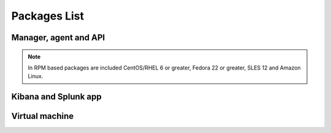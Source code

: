 .. Copyright (C) 2019 Wazuh, Inc.

.. _packages:

Packages List
=============

Manager, agent and API
----------------------

+--------------------+---------+--------------+---------------------------------------------------------------------------------------------------------------------------------------------------------+----------------------------------------------------------------------------------------------------------------------------------+----------------------------------+
| Distribution       | Version | Architecture | Package                                                                                                                                                 | SHA512 Checksum                                                                                                                  | MD5 Checksum                     |
+====================+=========+==============+=========================================================================================================================================================+==================================================================================================================================+==================================+
|                    |         |              | `wazuh-agent_|WAZUH_LATEST|-|WAZUH_REVISION_DEB_AGENT_I386|_i386.deb <https://packages.wazuh.com/3.x/apt/pool/main/w/wazuh-agent/wazuh-agent_|WAZUH_LATEST|-|WAZUH_REVISION_DEB_AGENT_I386|_i386.deb>`_                               | 45fd4bf6210c21a9eb183ac6c9845ef380eb2da8c7a6c64c065866c0430036f01c8eb41c1caad7afc7a17d2016a2023c9415afa845b311d3144497b6a78dee23 | d514d81444da3bb1a1310cc073daf57a |
+                    +         +    32bits    +---------------------------------------------------------------------------------------------------------------------------------------------------------+----------------------------------------------------------------------------------------------------------------------------------+----------------------------------+
|                    |         |              | `wazuh-manager_|WAZUH_LATEST|-|WAZUH_REVISION_DEB_MANAGER_I386|_i386.deb <https://packages.wazuh.com/3.x/apt/pool/main/w/wazuh-manager/wazuh-manager_|WAZUH_LATEST|-|WAZUH_REVISION_DEB_MANAGER_I386|_i386.deb>`_                         | 6339a1fd455f7fdc982899cdae39974528379c8d68689f3959fb5a76bea244940f136fd5c858678ea7f1722d17f22dfcf8b039c4766230bb61f4f7ab1c4b817e | 475685576e13a04a862e64f4b8ef678f |
+ Debian based       +  |WAZUH_LATEST|  +--------------+---------------------------------------------------------------------------------------------------------------------------------------------------------+----------------------------------------------------------------------------------------------------------------------------------+----------------------------------+
|                    |         |              | `wazuh-agent_|WAZUH_LATEST|-|WAZUH_REVISION_DEB_AGENT_X86|_amd64.deb <https://packages.wazuh.com/3.x/apt/pool/main/w/wazuh-agent/wazuh-agent_|WAZUH_LATEST|-|WAZUH_REVISION_DEB_AGENT_X86|_amd64.deb>`_                             | 8328534c96c12d2df29a37c120200a0bce7de1142d5b1706cb767d541d87de0e6777a08cda9d3a010c26032e72d7255fb12ff486b4dbf48782776537deb9b455 | 7a800037ed34070fe84b6b9fd1aa85f4 |
+                    +         +    64bits    +---------------------------------------------------------------------------------------------------------------------------------------------------------+----------------------------------------------------------------------------------------------------------------------------------+----------------------------------+
|                    |         |              | `wazuh-manager_|WAZUH_LATEST|-|WAZUH_REVISION_DEB_MANAGER_X86|_amd64.deb <https://packages.wazuh.com/3.x/apt/pool/main/w/wazuh-manager/wazuh-manager_|WAZUH_LATEST|-|WAZUH_REVISION_DEB_MANAGER_X86|_amd64.deb>`_                       | 5f44124d3fcbf8f89a8f056f1f0837a1684ad86c2f81281044aa0cf653d429f932574a24a916f2e75c1f998109d8730c497ec4823f6021eb5ec1ac6a5098a644 | 11d0fca5514f33d0a5292aa5769c4453 |
+                    +         +              +---------------------------------------------------------------------------------------------------------------------------------------------------------+----------------------------------------------------------------------------------------------------------------------------------+----------------------------------+
|                    |         |              | `wazuh-api_|WAZUH_LATEST|-|WAZUH_REVISION_DEB_API_X86|_amd64.deb <https://packages.wazuh.com/3.x/apt/pool/main/w/wazuh-api/wazuh-api_|WAZUH_LATEST|-|WAZUH_REVISION_DEB_API_X86|_amd64.deb>`_                                   | 83dc3e6c71cb670b0b2c4883941152df8b6e93729830106c6f91bef47601663f238508db4f3146c61d074a586fe4f50cf6c5baf1ec2b98b42c46110cfb2be634 | a6a5a2f4b7d679e02f1b26e3ba929fb7 |
+--------------------+---------+--------------+---------------------------------------------------------------------------------------------------------------------------------------------------------+----------------------------------------------------------------------------------------------------------------------------------+----------------------------------+
|                    |         |              | `wazuh-agent-|WAZUH_LATEST|-|WAZUH_REVISION_YUM_AGENT_I386|.i386.rpm <https://packages.wazuh.com/3.x/yum/wazuh-agent-|WAZUH_LATEST|-|WAZUH_REVISION_YUM_AGENT_I386|.i386.rpm>`_                                                       | d2f1b7c622f12f7da682f14453f04d346df3f77b740f204b5638b736cb9bb48ebf28c502d6e705f76f39b170b65241706220a3cb08ca315244658f9e10a7f09f | c711eceea1963aa783f349d3dad6ae93 |
+                    +         +    32bits    +---------------------------------------------------------------------------------------------------------------------------------------------------------+----------------------------------------------------------------------------------------------------------------------------------+----------------------------------+
|                    |         |              | `wazuh-manager-|WAZUH_LATEST|-|WAZUH_REVISION_YUM_MANAGER_I386|.i386.rpm <https://packages.wazuh.com/3.x/yum/wazuh-manager-|WAZUH_LATEST|-|WAZUH_REVISION_YUM_MANAGER_I386|.i386.rpm>`_                                                   | 4d90284fad80431b47393d954d2ca5575a426753abc2f5e6e698d551ba248823fcbe6f0760e982fa6dabafe59d77b8c0d78fe952e34cebb16654869b5b923a57 | 928cca5405556858798fbb0cd3bcc6be |
+ RPM based          +  |WAZUH_LATEST|  +--------------+---------------------------------------------------------------------------------------------------------------------------------------------------------+----------------------------------------------------------------------------------------------------------------------------------+----------------------------------+
|                    |         |              | `wazuh-agent-|WAZUH_LATEST|-|WAZUH_REVISION_YUM_AGENT_X86|.x86_64.rpm <https://packages.wazuh.com/3.x/yum/wazuh-agent-|WAZUH_LATEST|-|WAZUH_REVISION_YUM_AGENT_X86|.x86_64.rpm>`_                                                   | 3db04f90da1701a7ff92a12e0472d78c70d2e9d9d96f075f1c2aff62a80d094acfada805b1a9edd8ac10e8eb2577470b0165171451e7a76bc44902f4b30d5b14 | d97f9ded99047f9c2afbe058f72aaf89 |
+                    +         +    64bits    +---------------------------------------------------------------------------------------------------------------------------------------------------------+----------------------------------------------------------------------------------------------------------------------------------+----------------------------------+
|                    |         |              | `wazuh-manager-|WAZUH_LATEST|-|WAZUH_REVISION_YUM_MANAGER_X86|.x86_64.rpm <https://packages.wazuh.com/3.x/yum/wazuh-manager-|WAZUH_LATEST|-|WAZUH_REVISION_YUM_MANAGER_X86|.x86_64.rpm>`_                                               | 9d59fbf7a058df01e275b810f2741551283e379b36618348b1da931d46a0ef35085fa36167d772d94de8aad40715702a91e2ef0ad04917601131963d78716655 | 92d64e9edbcddf75f570bdb732ea1e18 |
+                    +         +              +---------------------------------------------------------------------------------------------------------------------------------------------------------+----------------------------------------------------------------------------------------------------------------------------------+----------------------------------+
|                    |         |              | `wazuh-api-|WAZUH_LATEST|-|WAZUH_REVISION_YUM_API_X86|.x86_64.rpm <https://packages.wazuh.com/3.x/yum/wazuh-api-|WAZUH_LATEST|-|WAZUH_REVISION_YUM_API_X86|.x86_64.rpm>`_                                                       | b2d9ea714cd7f98458a33508f7b1014cf3b447f1ab532481d4a1ae70f6bcd31a3f1647b03949058dec2892ec8061c1ce81895a3a34c607403c06d61abe2c540f | 7a9fa1664a7fdceb0f84c6152cfbc518 |
+--------------------+---------+--------------+---------------------------------------------------------------------------------------------------------------------------------------------------------+----------------------------------------------------------------------------------------------------------------------------------+----------------------------------+
|                    |         |              | `wazuh-agent-|WAZUH_LATEST|-|WAZUH_REVISION_YUM_AGENT_X86_EL5|.el5.i386.rpm <https://packages.wazuh.com/3.x/yum/5/i386/wazuh-agent-|WAZUH_LATEST|-|WAZUH_REVISION_YUM_AGENT_X86_EL5|.el5.i386.rpm>`_                                        | 0ce0cc21542388fb39421a0cb1dab8b42c7d2bb1b6afead90281bddecfadc5761f24f6805fce09c0b16a50180b6921ddb535335e3189f28b00f90060a7e322b8 | 32b575cde448e1747fb0a350bd6786bb |
+      CentOS 5      +         +    32bits    +---------------------------------------------------------------------------------------------------------------------------------------------------------+----------------------------------------------------------------------------------------------------------------------------------+----------------------------------+
|                    |         |              | `wazuh-manager-|WAZUH_LATEST|-|WAZUH_REVISION_YUM_MANAGER_X86|.el5.i386.rpm <https://packages.wazuh.com/3.x/yum/5/i386/wazuh-manager-|WAZUH_LATEST|-|WAZUH_REVISION_YUM_MANAGER_X86|.el5.i386.rpm>`_                                    | 1504c72235aebffe29ccfddc3a5f8588e66237ac6bbc47070f50ce2778136b06e8ec3aac5e3cfe9da9d90cf34b8118abecf8c2a182b4a7c6d2139737c7293d67 | d737aab2d84ebb5d0cd9ce4d447a3aeb |
+      RedHat 5      +  |WAZUH_LATEST|  +--------------+---------------------------------------------------------------------------------------------------------------------------------------------------------+----------------------------------------------------------------------------------------------------------------------------------+----------------------------------+
|                    |         |              | `wazuh-agent-|WAZUH_LATEST|-|WAZUH_REVISION_YUM_AGENT_X86_EL5|.el5.x86_64.rpm <https://packages.wazuh.com/3.x/yum/5/x86_64/wazuh-agent-|WAZUH_LATEST|-|WAZUH_REVISION_YUM_AGENT_X86_EL5|.el5.x86_64.rpm>`_                                  | 131a69e9e4bc3a59d51d3382db58002b997cfad02da774cb34aaf577c20c031b4f57301b38b36f916bc6991e6f6acc66b58855b0a3746b4d3c2fb229cf29f9f8 | 769cc8a89088109b1e491ffdcb0dbf05 |
+      SUSE 11       +         +    64bits    +---------------------------------------------------------------------------------------------------------------------------------------------------------+----------------------------------------------------------------------------------------------------------------------------------+----------------------------------+
|                    |         |              | `wazuh-manager-|WAZUH_LATEST|-|WAZUH_REVISION_YUM_MANAGER_X86|.el5.x86_64.rpm <https://packages.wazuh.com/3.x/yum/5/x86_64/wazuh-manager-|WAZUH_LATEST|-|WAZUH_REVISION_YUM_MANAGER_X86|.el5.x86_64.rpm>`_                              | a15c12be503be01b977d12b9b679ca834e54b19bc7615ef82b95de4267211c33344abc13ac908f0fae326ad06c86bd02602c05bcb6109c2a28cd6ba83f68c85a | db57dfc16a05a8eec8bbc2c09a6d0613 |
+--------------------+---------+--------------+---------------------------------------------------------------------------------------------------------------------------------------------------------+----------------------------------------------------------------------------------------------------------------------------------+----------------------------------+
| Windows            |  |WAZUH_LATEST|  |   32/64bits  | `wazuh-agent-|WAZUH_LATEST|-|WAZUH_REVISION_WINDOWS|.msi <https://packages.wazuh.com/3.x/windows/wazuh-agent-|WAZUH_LATEST|-|WAZUH_REVISION_WINDOWS|.msi>`_                                                             | 753af161918bc3cc7fc8d3de9fc73103b54cc15453af202955e885d423293182a50e7bf5612adc2c00fdd5656698aaa94aa4618176d138ba93dd46e519dbca17 | dd0b534e98b645eb1e43477b85013580 |
+--------------------+---------+--------------+---------------------------------------------------------------------------------------------------------------------------------------------------------+----------------------------------------------------------------------------------------------------------------------------------+----------------------------------+
| Mac OS X           |  |WAZUH_LATEST|  |    64bits    | `wazuh-agent-|WAZUH_LATEST|-|WAZUH_REVISION_OSX|.pkg <https://packages.wazuh.com/3.x/osx/wazuh-agent-|WAZUH_LATEST|-|WAZUH_REVISION_OSX|.pkg>`_                                                                 | 605bcd645a518321016d33c4c0108152862581882997575b2eb3b1682a6341a807e7f92bc6f4ed483ed608cfd765be6db021a39eb3f91f310223441cadebaf1e | 73bc5e724f16981130f3064a8355b700 |
+--------------------+---------+--------------+---------------------------------------------------------------------------------------------------------------------------------------------------------+----------------------------------------------------------------------------------------------------------------------------------+----------------------------------+
| HP-UX 11.31        |  |WAZUH_LATEST|  |   Itanium    | `wazuh-agent-|WAZUH_LATEST|-|WAZUH_REVISION_HPUX|-hpux-11v3-ia64.tar <https://packages.wazuh.com/3.x/hp-ux/wazuh-agent-|WAZUH_LATEST|-|WAZUH_REVISION_HPUX|-hpux-11v3-ia64.tar>`_                                 | 26ce466f8c9657289383550d6277ccbffc8eb758456f57cbe8a1fc1260f1cb4cd702edec33633cf53b1d2fca6bf7e7fed3584aa07513039708c20cd2efcdeb28 | 2c8633fb24cbf53b869238a78073f4ad |
+--------------------+---------+--------------+---------------------------------------------------------------------------------------------------------------------------------------------------------+----------------------------------------------------------------------------------------------------------------------------------+----------------------------------+
|                    |         |     i386     | `wazuh-agent_v|WAZUH_LATEST|-sol10-i386.pkg <https://packages.wazuh.com/3.x/solaris/i386/10/wazuh-agent_v|WAZUH_LATEST|-sol10-i386.pkg>`_                                 | a4a2ba591a39a382a9f8723f6b415138f4c44a18bc17956689e1bbbd1cfe2662871cbebc0e52dbee35ca590a2f183f4c93024c1a92c7e5785e5e397deb38b687 | 50c407237f6d5d496365ef30e1411c79 |
+ Solaris 10         +  |WAZUH_LATEST|  +--------------+---------------------------------------------------------------------------------------------------------------------------------------------------------+----------------------------------------------------------------------------------------------------------------------------------+----------------------------------+
|                    |         |     SPARC    | `wazuh-agent_v|WAZUH_LATEST|-sol10-sparc.pkg <https://packages.wazuh.com/3.x/solaris/sparc/10/wazuh-agent_v|WAZUH_LATEST|-sol10-sparc.pkg>`_                              | 67d9e915a144de85c9198a76b7b97e0744b1de2cafdf31c872c2c229fd66f5e7d5b62b7a8a7651e766f304142172e9aa021eb80a4201c5b3566d828e59291236 | 00510447e6d9e8d7f5623bd29d356986 |
+--------------------+---------+--------------+---------------------------------------------------------------------------------------------------------------------------------------------------------+----------------------------------------------------------------------------------------------------------------------------------+----------------------------------+
|                    |         |     i386     | `wazuh-agent_v|WAZUH_LATEST|-sol11-i386.p5p <https://packages.wazuh.com/3.x/solaris/i386/11/wazuh-agent_v|WAZUH_LATEST|-sol11-i386.p5p>`_                                 | 9bc17cb642e590d2d1bfb6a9a3260012ac585507aa6ddb37786e4faa9254a953dca181fdfb574db523b7a915b0fe308ebb3ef9fd69f04c1f3a7e885f04abfc7d | 24aaf35aba94c8191c0b23263559d749 |
+ Solaris 11         +  |WAZUH_LATEST|  +--------------+---------------------------------------------------------------------------------------------------------------------------------------------------------+----------------------------------------------------------------------------------------------------------------------------------+----------------------------------+
|                    |         |     SPARC    | `wazuh-agent_v|WAZUH_LATEST|-sol11-sparc.p5p <https://packages.wazuh.com/3.x/solaris/sparc/11/wazuh-agent_v|WAZUH_LATEST|-sol11-sparc.p5p>`_                              | c72100439bed144d34e589662e63dced353711df21f2e0a66b4100ad45c71aa2b6e2a5f1dcb86a2895c25ed74e9e12268f3478420440296937a2ede893487076 | 9225474a36629b86181273fbf9cbcbfe |
+--------------------+---------+--------------+---------------------------------------------------------------------------------------------------------------------------------------------------------+----------------------------------------------------------------------------------------------------------------------------------+----------------------------------+
| AIX 5.3 or greater |  |WAZUH_LATEST|  |     LPARs    | `wazuh-agent-|WAZUH_LATEST|-|WAZUH_REVISION_AIX|.aix.ppc.rpm <https://packages.wazuh.com/3.x/aix/wazuh-agent-|WAZUH_LATEST|-|WAZUH_REVISION_AIX|.aix.ppc.rpm>`_                                                 | 3f8da3a0deefb705c1ddad42d2fdb1240cfadd16f62285c4f7092cf327383e66f0314a0137cfb475261007cfd715c35692af9612b3d092e5941ce3de6111c599 | 2ea0dcec1066366873942bb89575af27 |
+--------------------+---------+--------------+---------------------------------------------------------------------------------------------------------------------------------------------------------+----------------------------------------------------------------------------------------------------------------------------------+----------------------------------+

.. note::
   In RPM based packages are included CentOS/RHEL 6 or greater, Fedora 22 or greater, SLES 12 and Amazon Linux.

Kibana and Splunk app
---------------------

+---------------+---------+---------------+-----------------------------------------------------------------------------------------------------------+----------------------------------------------------------------------------------------------------------------------------------+----------------------------------+
| Product       | Version | Wazuh version | Package                                                                                                   | SHA512 Checksum                                                                                                                  | MD5 Checksum                     |
+===============+=========+===============+===========================================================================================================+==================================================================================================================================+==================================+
| Elastic Stack |  |ELASTICSEARCH_LATEST|  |     |WAZUH_LATEST|     | `wazuhapp-|WAZUH_LATEST|_|ELASTICSEARCH_LATEST|.zip <https://packages.wazuh.com/wazuhapp/wazuhapp-|WAZUH_LATEST|_|ELASTICSEARCH_LATEST|.zip>`_                | d3ea5f4890af5b7f6bcefa220f34bb8938002cb0e7f2e78b05d5eeb1ee9baf7894d932641d59ff9e45d4aa611ab9c1a87fcf93ceb366ac41c334f20fda1a036c | 56a98c56aa7b530fb881215bdd7f96a6 |
+---------------+---------+---------------+-----------------------------------------------------------------------------------------------------------+----------------------------------------------------------------------------------------------------------------------------------+----------------------------------+
| Splunk        |  |SPLUNK_LATEST|  |     |WAZUH_LATEST|     | `v|WAZUH_LATEST|_|SPLUNK_LATEST|.tar.gz <https://packages.wazuh.com/3.x/splunkapp/v|WAZUH_LATEST|_|SPLUNK_LATEST|.tar.gz>`_                     | a6a5d7f1e6b34da7528780f6a79dcab50b8ac87fa8648cdf3d36d8724bbbffa73beab733ef581b19c97c39a40a668414fbeaad5663138b92efa3169ff823e7ac | 09e29b753403440221ac3f916c947756 |
+---------------+---------+---------------+-----------------------------------------------------------------------------------------------------------+----------------------------------------------------------------------------------------------------------------------------------+----------------------------------+

Virtual machine
---------------

+--------------+--------------+--------------+---------+----------------------------------------------------------------------------------------------+----------------------------------------------------------------------------------------------------------------------------------+----------------------------------+
| Distribution | Architecture | VM Format    | Version | Package                                                                                      | SHA512 Checksum                                                                                                                  | MD5 Checksum                     |
+==============+==============+==============+=========+==============================================================================================+==================================================================================================================================+==================================+
|   CentOS 7   |    64bits    |      OVA     |  |WAZUH_LATEST|  | `wazuh|WAZUH_LATEST|_|ELASTICSEARCH_LATEST_OVA| <https://packages.wazuh.com/vm/wazuh|WAZUH_LATEST|_|ELASTICSEARCH_LATEST_OVA|.ova>`_                     | 9f5220f367be4ff365c4f002e47d1da96d26cded0914b4a69f0d9cf1f72ee4f7be84379a97ac1bbb7ee5ca4cd1554afe65f7b180d5d86172b8729ae6578bec49 | 2e4c31b39a2b50ad34e6a12be6f223b0 |
+--------------+--------------+--------------+---------+----------------------------------------------------------------------------------------------+----------------------------------------------------------------------------------------------------------------------------------+----------------------------------+
